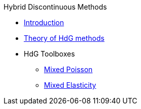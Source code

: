 .Hybrid Discontinuous Methods
** xref:index.adoc[Introduction]
** xref:feelpp-mathematics:hdg.adoc[Theory of HdG methods]
** HdG Toolboxes
*** xref:toolbox-hdg-mixedpoisson.adoc[Mixed Poisson]
*** xref:toolbox-hdg-mixedelasticity.adoc[Mixed Elasticity]
